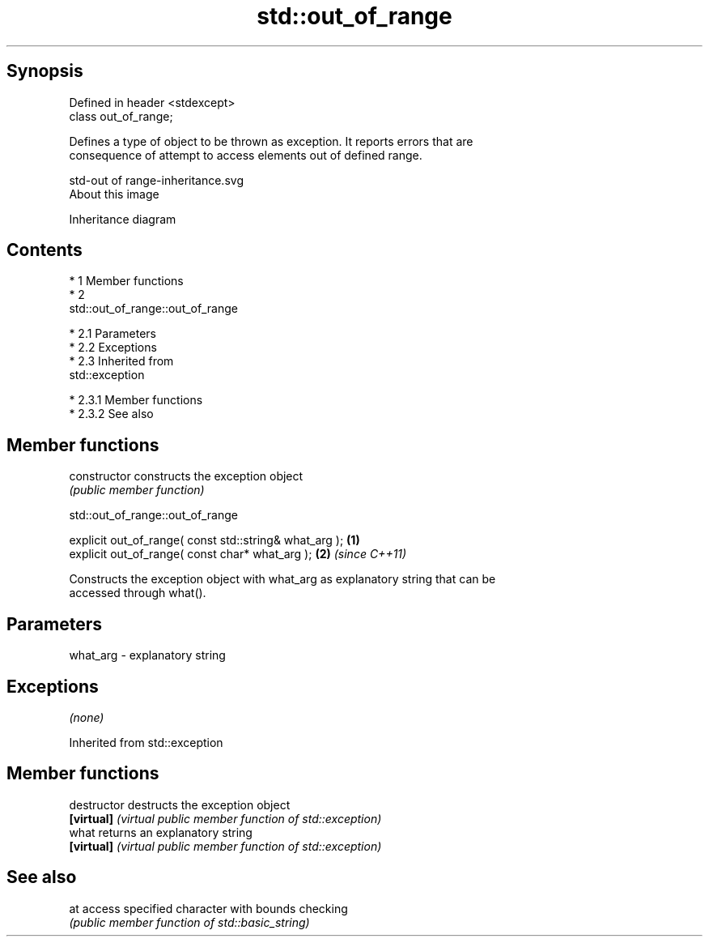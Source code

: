 .TH std::out_of_range 3 "Apr 19 2014" "1.0.0" "C++ Standard Libary"
.SH Synopsis
   Defined in header <stdexcept>
   class out_of_range;

   Defines a type of object to be thrown as exception. It reports errors that are
   consequence of attempt to access elements out of defined range.

   std-out of range-inheritance.svg
   About this image

                                   Inheritance diagram

.SH Contents

     * 1 Member functions
     * 2
       std::out_of_range::out_of_range

          * 2.1 Parameters
          * 2.2 Exceptions
          * 2.3 Inherited from
            std::exception

               * 2.3.1 Member functions
               * 2.3.2 See also

.SH Member functions

   constructor   constructs the exception object
                 \fI(public member function)\fP

                             std::out_of_range::out_of_range

   explicit out_of_range( const std::string& what_arg ); \fB(1)\fP
   explicit out_of_range( const char* what_arg );        \fB(2)\fP \fI(since C++11)\fP

   Constructs the exception object with what_arg as explanatory string that can be
   accessed through what().

.SH Parameters

   what_arg - explanatory string

.SH Exceptions

   \fI(none)\fP

Inherited from std::exception

.SH Member functions

   destructor   destructs the exception object
   \fB[virtual]\fP    \fI(virtual public member function of std::exception)\fP
   what         returns an explanatory string
   \fB[virtual]\fP    \fI(virtual public member function of std::exception)\fP

.SH See also

   at access specified character with bounds checking
      \fI(public member function of std::basic_string)\fP
